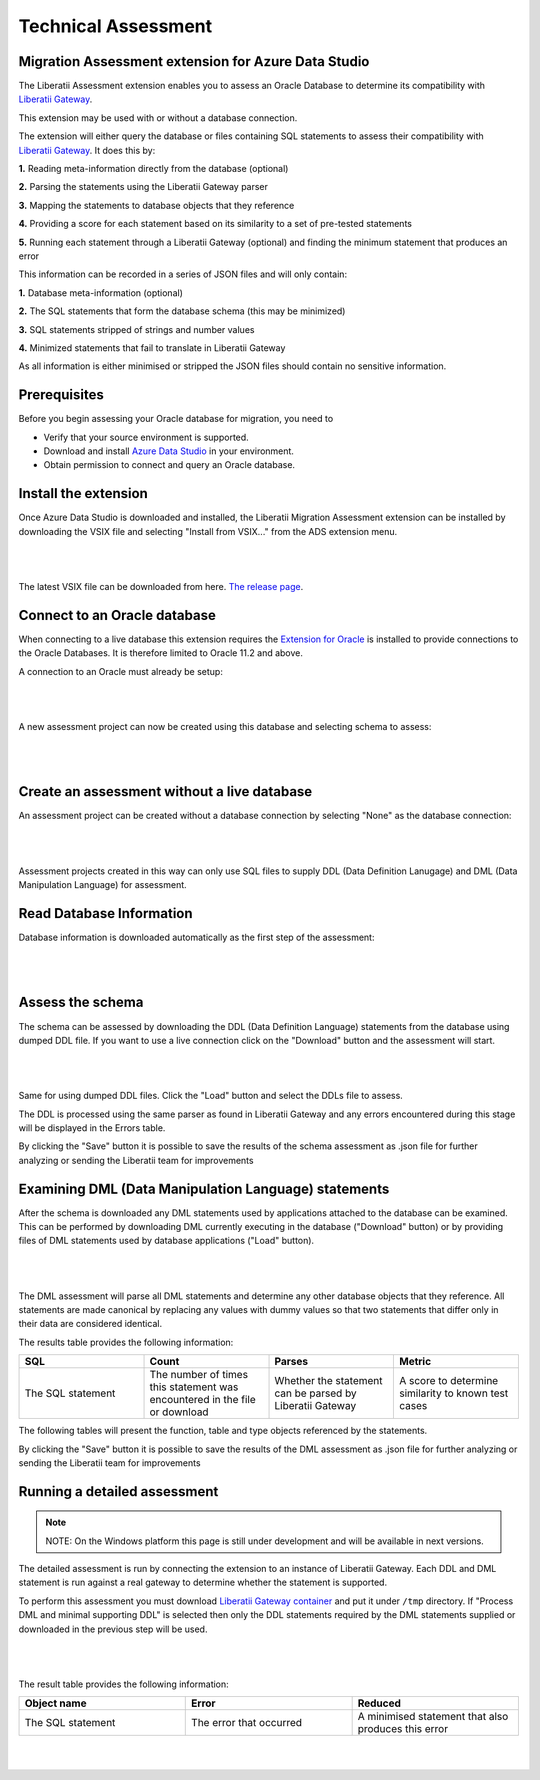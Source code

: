.. _assessment:

Technical Assessment
====================


Migration Assessment extension for Azure Data Studio
++++++++++++++++++++++++++++++++++++++++++++++++++++

The Liberatii Assessment extension enables you to assess an Oracle Database to determine its compatibility with `Liberatii Gateway <https://www.liberatii.com/>`_.

This extension may be used with or without a database connection.

The extension will either query the database or files containing SQL statements to assess their compatibility with `Liberatii Gateway <https://www.liberatii.com/>`_. It does this by:

**1.** Reading meta-information directly from the database (optional)

**2.** Parsing the statements using the Liberatii Gateway parser

**3.** Mapping the statements to database objects that they reference

**4.** Providing a score for each statement based on its similarity to a set of pre-tested statements

**5.** Running each statement through a Liberatii Gateway (optional) and finding the minimum statement that produces an error

This information can be recorded in a series of JSON files and will only contain:

**1.** Database meta-information (optional)

**2.** The SQL statements that form the database schema (this may be minimized)

**3.** SQL statements stripped of strings and number values

**4.** Minimized statements that fail to translate in Liberatii Gateway

As all information is either minimised or stripped the JSON files should contain no sensitive information.


Prerequisites
+++++++++++++

Before you begin assessing your Oracle database for migration, you need to

- Verify that your source environment is supported.

- Download and install `Azure Data Studio <https://learn.microsoft.com/en-us/sql/azure-data-studio/download-azure-data-studio>`_ in your environment.

- Obtain permission to connect and query an Oracle database.


Install the extension
+++++++++++++++++++++

Once Azure Data Studio is downloaded and installed, the Liberatii Migration Assessment extension can be installed by downloading the VSIX file and selecting "Install from VSIX..." from the ADS extension menu.

.. figure:: images/assessment_01.png
    :width: 100%
    :align: center

|
|

The latest VSIX file can be downloaded from here. `The release page <https://drive.google.com/file/d/1Hq5GaYcotLlF-BJDDkPDzBtpEwk34w8p/view?usp=sharing>`_.


Connect to an Oracle database
+++++++++++++++++++++++++++++

When connecting to a live database this extension requires the `Extension for Oracle <https://learn.microsoft.com/en-us/sql/azure-data-studio/extensions/extension-for-oracle?view=sql-server-ver16>`_ is installed to provide connections to the Oracle Databases. It is therefore limited to Oracle 11.2 and above.

A connection to an Oracle must already be setup:

.. figure:: images/assessment_02.png
    :width: 100%
    :align: center

|
|

A new assessment project can now be created using this database and selecting schema to assess:

.. figure:: images/assessment_03.png
    :width: 100%
    :align: center

|
|

Create an assessment without a live database
++++++++++++++++++++++++++++++++++++++++++++

An assessment project can be created without a database connection by selecting "None" as the database connection:

.. figure:: images/assessment_04.png
    :width: 100%
    :align: center

|
|

Assessment projects created in this way can only use SQL files to supply DDL (Data Definition Lanugage) and DML (Data Manipulation Language) for assessment.

Read Database Information
+++++++++++++++++++++++++

Database information is downloaded automatically as the first step of the assessment:

.. figure:: images/assessment_05.png
    :width: 100%
    :align: center

|
|

Assess the schema
+++++++++++++++++

The schema can be assessed by downloading the DDL (Data Definition Language) statements from the database using dumped DDL file. If you want 
to use a live connection click on the "Download" button and the assessment will start.

.. figure:: images/assessment_06.png
    :width: 100%
    :align: center

|
|

Same for using dumped DDL files. Click the "Load" button and select the DDLs file to assess.

The DDL is processed using the same parser as found in Liberatii Gateway and any errors encountered during this stage will be displayed in the Errors table.

 

By clicking the "Save" button it is possible to save the results of the schema assessment as .json file for further analyzing or sending the Liberatii team for improvements



Examining DML (Data Manipulation Language) statements
+++++++++++++++++++++++++++++++++++++++++++++++++++++

After the schema is downloaded any DML statements used by applications attached to the database can be examined. This can be performed by 
downloading DML currently executing in the database ("Download" button) or by providing files of DML statements used by database applications ("Load" button).

.. figure:: images/assessment_07.png
    :width: 100%
    :align: center

|
|

The DML assessment will parse all DML statements and determine any other database objects that they reference. All statements are made canonical by replacing any values with dummy values so that two statements that differ only in their data are considered identical.

The results table provides the following information:


.. list-table:: 
   :widths: 50 50 50 50
   :header-rows: 1

   * - **SQL**
     - **Count**
     - **Parses**
     - **Metric**
   * - The SQL statement
     - The number of times this statement was encountered in the file or download
     - Whether the statement can be parsed by Liberatii Gateway
     - A score to determine similarity to known test cases


The following tables will present the function, table and type objects referenced by the statements.

By clicking the "Save" button it is possible to save the results of the DML assessment as .json file for further analyzing or sending the Liberatii team for improvements


Running a detailed assessment
+++++++++++++++++++++++++++++

.. note::

   NOTE: On the Windows platform this page is still under development and will be available in next versions.


The detailed assessment is run by connecting the extension to an instance of Liberatii Gateway. Each DDL and DML statement is run against a real gateway to determine whether the statement is supported.

To perform this assessment you must download `Liberatii Gateway container <https://drive.google.com/file/d/1wcKx9yfxsxJL0p_IhUgHqz72Xk0taHmW/view?usp=sharing>`_ and put it under ``/tmp`` directory. If "Process DML and minimal supporting DDL" is selected then only the DDL statements required by the DML statements supplied or downloaded in the previous step will be used.

.. figure:: images/assessment_08.png
    :width: 100%
    :align: center

|
|

The result table provides the following information:

.. list-table:: 
   :widths: 50 50 50
   :header-rows: 1

   * - **Object name**
     - **Error**
     - **Reduced**
   * - The SQL statement
     - The error that occurred
     - A minimised statement that also produces this error

|
|








